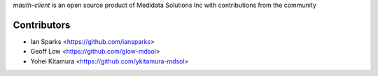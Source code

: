 `mauth-client` is an open source product of Medidata Solutions Inc with contributions from the community

Contributors
------------

- Ian Sparks <https://github.com/iansparks>
- Geoff Low <https://github.com/glow-mdsol>
- Yohei Kitamura <https://github.com/ykitamura-mdsol>
